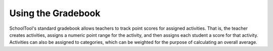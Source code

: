 .. _gradebook:

Using the Gradebook
===================

SchoolTool's standard gradebook allows teachers to track point scores for assigned activities.  That is, the teacher creates activities, assigns a numeric point range for the activity, and then assigns each student a score for that activity.  Activities can also be assigned to categories, which can be weighted for the purpose of calculating an overall average.


